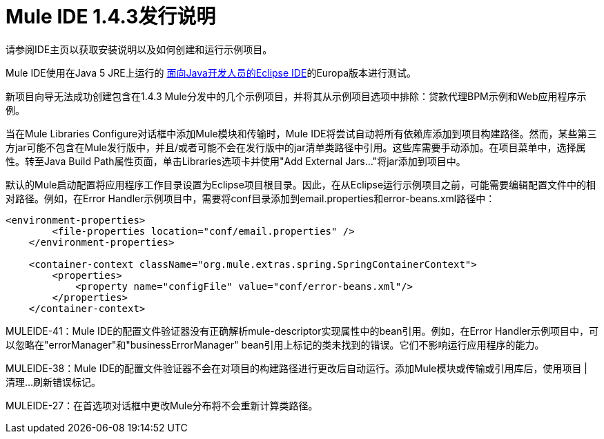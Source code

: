 =  Mule IDE 1.4.3发行说明
:keywords: release notes

请参阅IDE主页以获取安装说明以及如何创建和运行示例项目。

Mule IDE使用在Java 5 JRE上运行的 link:http://www.eclipse.org/downloads/[面向Java开发人员的Eclipse IDE]的Europa版本进行测试。

新项目向导无法成功创建包含在1.4.3 Mule分发中的几个示例项目，并将其从示例项目选项中排除：贷款代理BPM示例和Web应用程序示例。

当在Mule Libraries Configure对话框中添加Mule模块和传输时，Mule IDE将尝试自动将所有依赖库添加到项目构建路径。然而，某些第三方jar可能不包含在Mule发行版中，并且/或者可能不会在发行版中的jar清单类路径中引用。这些库需要手动添加。在项目菜单中，选择属性。转至Java Build Path属性页面，单击Libraries选项卡并使用"Add External Jars..."将jar添加到项目中。

默认的Mule启动配置将应用程序工作目录设置为Eclipse项目根目录。因此，在从Eclipse运行示例项目之前，可能需要编辑配置文件中的相对路径。例如，在Error Handler示例项目中，需要将conf目录添加到email.properties和error-beans.xml路径中：

[source, xml, linenums]
----
<environment-properties>
        <file-properties location="conf/email.properties" />
    </environment-properties>

    <container-context className="org.mule.extras.spring.SpringContainerContext">
        <properties>
            <property name="configFile" value="conf/error-beans.xml"/>
        </properties>
    </container-context>
----


MULEIDE-41：Mule IDE的配置文件验证器没有正确解析mule-descriptor实现属性中的bean引用。例如，在Error Handler示例项目中，可以忽略在"errorManager"和"businessErrorManager" bean引用上标记的类未找到的错误。它们不影响运行应用程序的能力。

MULEIDE-38：Mule IDE的配置文件验证器不会在对项目的构建路径进行更改后自动运行。添加Mule模块或传输或引用库后，使用项目 | 清理...刷新错误标记。

MULEIDE-27：在首选项对话框中更改Mule分布将不会重新计算类路径。
